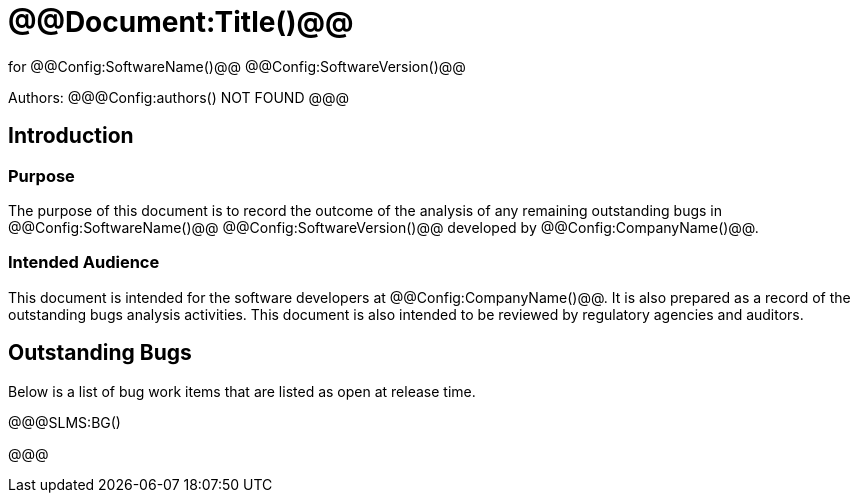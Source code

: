 ﻿# @@Document:Title()@@

for
@@Config:SoftwareName()@@ @@Config:SoftwareVersion()@@  
  
Authors:
@@@Config:authors()
NOT FOUND
@@@

== Introduction
=== Purpose
The purpose of this document is to record the outcome of the analysis of any remaining outstanding bugs in @@Config:SoftwareName()@@ @@Config:SoftwareVersion()@@ developed by @@Config:CompanyName()@@. 

=== Intended Audience
This document is intended for the software developers at @@Config:CompanyName()@@. It is also prepared as a record of the outstanding bugs analysis activities. This document is also intended to be reviewed by regulatory agencies and auditors.

== Outstanding Bugs
Below is a list of bug work items that are listed as open at release time.

@@@SLMS:BG()

@@@